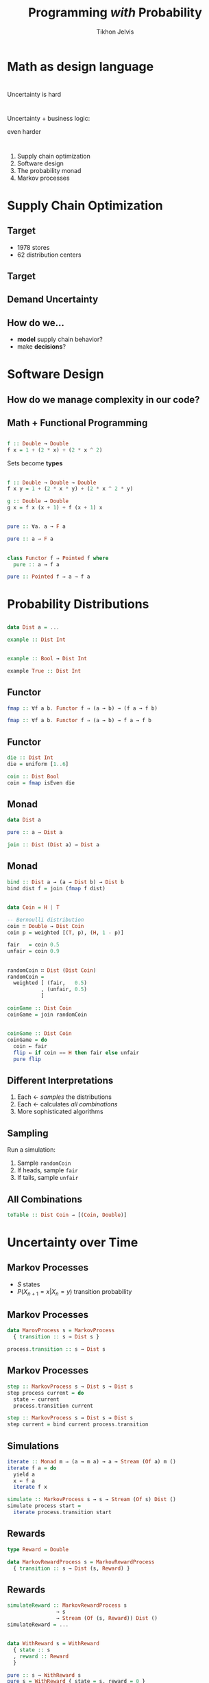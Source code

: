#+Title: Programming /with/ Probability
#+Author: Tikhon Jelvis
#+Email: tikhon@jelv.is
#+REVEAL_HEAD_PREAMBLE: <meta name="description" content="Probability distributions form a monad. I'll talk about how we can use this monad in different ways to work with probability distributions in our code.">

#+REVEAL_TITLE_SLIDE_BACKGROUND: #052d69
#+REVEAL_TITLE_SLIDE_BACKGROUND_TRANSITION: none
#+OPTIONS: reveal_title_slide:"<h1 class='title'>%t</h1> <h2 class='subtitle'>%s</h2> <h3 class='author'>%a</h3>"

# Options I change before uploading to jelv.is:
#
# - set controls to true
# - change reveal_root
#+REVEAL_INIT_OPTIONS: controls:true, center:true, progress:false, transition:"none", autoAnimate: false
#+REVEAL_ROOT: ../reveal.js-3.8.0/

#+OPTIONS: num:nil toc:nil timestamp:nil email:t

#+REVEAL_MARGIN: 0.1
#+REVEAL_MIN_SCALE: 0.5
#+REVEAL_MAX_SCALE: 2.5
#+REVEAL_TRANS: slide
#+REVEAL_THEME: tikhon
#+REVEAL_HLEVEL: 2

#+REVEAL_POSTAMBLE: <p> Created by Tikhon Jelvis. </p>
#+REVEAL_PLUGINS: (highlight markdown notes)

* Math as design language  

* 
  Uncertainty is hard

* 
  Uncertainty + business logic:

  even harder

* 
  1. Supply chain optimization
  2. Software design
  3. The probability monad
  4. Markov processes

* Supply Chain Optimization
   :PROPERTIES:
   :reveal_background: #052d69
   :reveal_background_trans: none
   :reveal_extra_attr: class="section-slide"
   :END:
   
** Target
  - 1978 stores
  - 62 distribution centers

** Target
  [[./img/dc-map.png]]

** Demand Uncertainty
  #+ATTR_HTML: :width 700px
  [[file:img/item-demand.png]]

** How do we...
  - *model* supply chain behavior?
  - make *decisions*?

* Software Design
   :PROPERTIES:
   :reveal_background: #052d69
   :reveal_background_trans: none
   :reveal_extra_attr: class="section-slide"
   :END:

** How do we manage complexity in our code?

** 
   #+ATTR_HTML: :width 800px :class no-background
   [[file:img/code-design.svg]]

** 
   #+ATTR_HTML: :width 800px :class no-background
   [[./img/code-design-concepts.svg]]

** Math + Functional Programming

** 

   \begin{equation}
   f: \mathbb{R} \to \mathbb{R} \\
   f(x) = 1 + 2x + 2x^2
   \end{equation}

   #+begin_src haskell
   f :: Double → Double
   f x = 1 + (2 * x) + (2 * x ^ 2)
   #+end_src

   Sets become *types*

** 

   \begin{equation}
   f: \mathbb{R^2} \to \mathbb{R} \\
   f(x, y) = 1 + 2xy + 2x^2y
   \end{equation}

   #+begin_src haskell
     f :: Double → Double → Double
     f x y = 1 + (2 * x * y) + (2 * x ^ 2 * y)
   #+end_src

   \begin{equation}
   g(x) = f(x, x + 1) + f (x + 1, x)
   \end{equation}
   
   #+begin_src haskell
     g :: Double → Double
     g x = f x (x + 1) + f (x + 1) x
   #+end_src

** 

  \begin{equation}
  F: \textbf{Set} → \textbf{Set} \\
  \end{equation}

  \begin{equation}
  \eta: 1_{\textbf{Set}} \to F \\
  \eta_X: X \to F(X)
  \end{equation}
  
  #+begin_src haskell
    pure :: ∀a. a → F a
  #+end_src

  #+begin_src haskell
    pure :: a → F a
  #+end_src

** 
#+begin_src haskell
class Functor f ⇒ Pointed f where
  pure :: a → f a
#+end_src

#+begin_src haskell
pure :: Pointed f ⇒ a → f a
#+end_src


* Probability Distributions
   :PROPERTIES:
   :reveal_background: #052d69
   :reveal_background_trans: none
   :reveal_extra_attr: class="section-slide"
   :END:
   
** 
   #+ATTR_HTML: :width 600px
   [[./img/poisson.svg]]

** 
  \begin{equation}
  X \in \mathbb{Z} \\
  P(X = x) \\
  \end{equation}

  #+begin_src haskell
    data Dist a = ...

    example :: Dist Int
  #+end_src

** 
  \begin{equation}
  X \in \mathbb{Z} \\
  Y \in \{0, 1\} \\
  P(X = x|Y = 1)
  \end{equation}
  
  #+begin_src haskell
  example :: Bool → Dist Int
  #+end_src

  #+begin_src haskell
  example True :: Dist Int
  #+end_src
  
** Functor
  [[file:img/functor-diagram.jpg]]

  #+begin_src haskell
    fmap :: ∀f a b. Functor f ⇒ (a → b) → (f a → f b)
  #+end_src

  #+begin_src haskell
    fmap :: ∀f a b. Functor f ⇒ (a → b) → f a → f b
  #+end_src

** Functor

  #+begin_src haskell
    die :: Dist Int
    die = uniform [1..6]
  #+end_src

  #+begin_src haskell
    coin :: Dist Bool
    coin = fmap isEven die 
  #+end_src

** Monad
  \begin{align}
  & D: \textbf{Set} → \textbf{Set} \\
  & \eta: 1 → D \\
  & \mu: D \circ D \to D
  \end{align}

  #+begin_src haskell
    data Dist a

    pure :: a → Dist a

    join :: Dist (Dist a) → Dist a 
  #+end_src

** Monad
  #+begin_src haskell
  bind :: Dist a → (a → Dist b) → Dist b
  bind dist f = join (fmap f dist)
  #+end_src

  \begin{align}
  & P(X = x|Y = y) \\
  & P(Y = y) \\
  & P(X = x)
  \end{align}

** 
  #+BEGIN_SRC haskell
  data Coin = H | T
  
  -- Bernoulli distribution 
  coin ∷ Double → Dist Coin
  coin p = weighted [(T, p), (H, 1 - p)]

  fair   = coin 0.5
  unfair = coin 0.9
  #+END_SRC

** 
  #+BEGIN_SRC haskell
  randomCoin ∷ Dist (Dist Coin)
  randomCoin = 
    weighted [ (fair,   0.5)
             , (unfair, 0.5)
             ]
  #+END_SRC

  #+ATTR_REVEAL: :frag roll-in
  #+BEGIN_SRC haskell
  coinGame :: Dist Coin
  coinGame = join randomCoin
  #+END_SRC

** 

  #+begin_src haskell
    coinGame :: Dist Coin
    coinGame = do
      coin ← fair
      flip ← if coin == H then fair else unfair
      pure flip
  #+end_src

** Different Interpretations 

   1. Each ← /samples/ the distributions
   2. Each ← calculates /all combinations/
   3. More sophisticated algorithms

** Sampling

   Run a simulation:

   1. Sample =randomCoin=
   2. If heads, sample =fair=
   3. If tails, sample =unfair=

** All Combinations

  [[file:img/nested.svg]]

#+begin_src haskell
toTable :: Dist Coin → [(Coin, Double)]
#+end_src

* Uncertainty over Time
   :PROPERTIES:
   :reveal_background: #052d69
   :reveal_background_trans: none
   :reveal_extra_attr: class="section-slide"
   :END:

** Markov Processes

   - $S$ states
   - $P(X_{n+1} = x | X_n = y)$ transition probability

** Markov Processes

#+begin_src haskell
data MarovProcess s = MarkovProcess
  { transition :: s → Dist s }

process.transition :: s → Dist s
#+end_src

** Markov Processes

#+begin_src haskell
step :: MarkovProcess s → Dist s → Dist s
step process current = do
  state ← current
  process.transition current
#+end_src

#+begin_src haskell
step :: MarkovProcess s → Dist s → Dist s
step current = bind current process.transition
#+end_src

** Simulations

#+begin_src haskell
iterate :: Monad m ⇒ (a → m a) → a → Stream (Of a) m ()
iterate f a = do
  yield a
  x ← f a
  iterate f x
#+end_src

#+begin_src haskell
simulate :: MarkovProcess s → s → Stream (Of s) Dist ()
simulate process start =
  iterate process.transition start
#+end_src

** Rewards

\begin{equation}
P((X_{n + 1} = x, r) | X_n = y)
\end{equation}

#+begin_src haskell
type Reward = Double

data MarkovRewardProcess s = MarkovRewardProcess
  { transition :: s → Dist (s, Reward) }
#+end_src

** Rewards

#+begin_src haskell
simulateReward :: MarkovRewardProcess s
                → s
                → Stream (Of (s, Reward)) Dist ()
simulateReward = ...
#+end_src

** 

\begin{equation}
R: \textbf{Set} → \textbf{Set} \\
R(S) = S \times \mathbb{R}
\end{equation}

\begin{align}
& \eta: x \mapsto (x, 0) \\
& \mu: ((x, r_1), r_2) \mapsto (x, r_1 + r_2)
\end{align}

** 

#+begin_src haskell
data WithReward s = WithReward
  { state :: s
  , reward :: Reward
  }
#+end_src

#+begin_src haskell
pure :: s → WithReward s
pure s = WithReward { state = s, reward = 0 }
#+end_src

#+begin_src haskell
join :: WithReward (WithReward s) → WithReward s
join wr = WithReward
  { state = wr.state.state
  , reward = wr.state.reward + wr.reward
  }
#+end_src

** Composition

$D \circ R$ forms a monad

#+begin_src haskell
Dist (s, Reward) = Dist ∘ WithReward
#+end_src

** Composition

We can compose /any/ monad with $R$

#+begin_src haskell
data WithRewardT m s = WithRewardT
  { state :: m s
  , reward :: Reward
  }
#+end_src

$\text{ignore}: M \circ R \to M$

#+begin_src haskell
ignore :: WithRewardT m s → m s
ignore wr = wr.state
#+end_src

** 

#+begin_src haskell
data MarkovProcess m s = MarkovProcess
  { transition :: s → m s }
#+end_src

#+begin_src haskell
simulate :: Monad m ⇒ MarkovProcess s → s → Stream (Of s) m ()
simulate process start =
  iterate process.transition start
#+end_src

#+begin_src haskell
simulateReward :: Monad m
                ⇒ MarkovProcess (WithRewardT m s)
                → s
                → Stream (Of s) (WithRewardT m s)
simulateReward = simulate
#+end_src

** 
   #+BEGIN_EXPORT html
   <div class="horizontal-gallery">
   #+END_EXPORT

   [[./img/mp-definition.jpg]]

   [[./img/mrp-definition.jpg]]

   #+BEGIN_EXPORT html
   </div>
   #+END_EXPORT

   (slides: David Silver)

** 

#+begin_src haskell
data MarkovProcess m s = MarkovProcess
  { transition :: s → m s }

type MarkovRewardProcess m s = 
  MarkovProcess (WithRewardT m) s
#+end_src

** Inventory Control 
   - gain per sale
   - lose per order
   - lose per inventory/day
   - lose per /missed demand/

** 
   #+BEGIN_SRC haskell
   transition = \ inventory → do
     reward (-1 * inventory)

     let ordered = 3
     reward (-4 * ordered)

     demanded ← forecast
     let sold   = min demanded inventory
         missed = demanded - sold
     reward (sold * 8 - missed * 14)

     pure (inventory - sold + ordered)
   #+END_SRC

** 
   [[./img/inventory rewards.svg]]

** 
   #+ATTR_HTML: :width 800
   [[./img/mdp-definition.jpg]]

   (slide: David Silver)

** 

#+BEGIN_SRC haskell
data MarkovDecisionProcess m s a = MDP {
  step ∷ s → a → m (s, Reward)
}
#+END_SRC

#+ATTR_REVEAL: :frag roll-in
#+BEGIN_SRC haskell
data MarkovDecisionProcess m s a = MDP {
  step ∷ s → a → WithReward m s
}
#+END_SRC

** Optimization

Find a /policy/ $S → A$ that maximizes expected reward

#+begin_src haskell
type Policy s a = s → a
#+end_src

** MDP + Policy = MRP

#+begin_src haskell
apply :: Monad m
       ⇒ MarkovDecisionProcess m s a 
       → Policy s a 
       → MarkovProcess m s
#+end_src

** Different Interpretations

  - some algorithms need full distributions
  - some algorithms need sampling
  - same =MDP= type works for both!

** Reusable Pieces

** Point Processes

$D \circ B$

#+begin_src haskell
type PointProcess x = Dist (Bag x)
#+end_src

#+ATTR_HTML: :width 600
[[file:img/point-process-example.png]]

[[https://arxiv.org/abs/2101.10479][A Monad for Probabilistic Point Processes]]

** 

#+ATTR_HTML: :width 500
[[file:img/unsure-calculator.png]]

[[https://alt-romes.github.io/posts/2025-04-25-unsure-calculator-in-100-lines-of-haskell.html][Unsure Calculator in 100 Lines of Haskell]]

* Questions?
   :PROPERTIES:
   :reveal_background: #052d69
   :reveal_background_trans: none
   :reveal_extra_attr: class="section-slide"
   :END:
